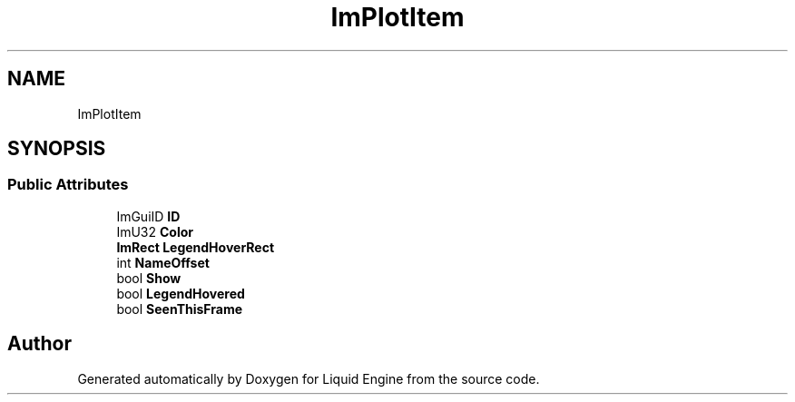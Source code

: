 .TH "ImPlotItem" 3 "Wed Apr 3 2024" "Liquid Engine" \" -*- nroff -*-
.ad l
.nh
.SH NAME
ImPlotItem
.SH SYNOPSIS
.br
.PP
.SS "Public Attributes"

.in +1c
.ti -1c
.RI "ImGuiID \fBID\fP"
.br
.ti -1c
.RI "ImU32 \fBColor\fP"
.br
.ti -1c
.RI "\fBImRect\fP \fBLegendHoverRect\fP"
.br
.ti -1c
.RI "int \fBNameOffset\fP"
.br
.ti -1c
.RI "bool \fBShow\fP"
.br
.ti -1c
.RI "bool \fBLegendHovered\fP"
.br
.ti -1c
.RI "bool \fBSeenThisFrame\fP"
.br
.in -1c

.SH "Author"
.PP 
Generated automatically by Doxygen for Liquid Engine from the source code\&.
